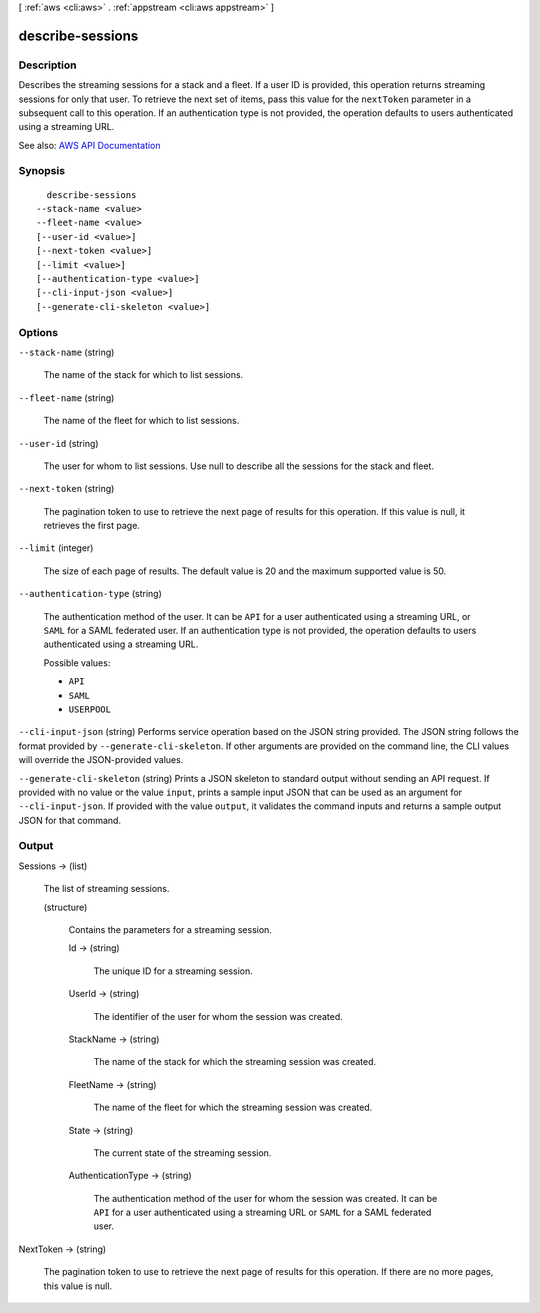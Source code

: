 [ :ref:`aws <cli:aws>` . :ref:`appstream <cli:aws appstream>` ]

.. _cli:aws appstream describe-sessions:


*****************
describe-sessions
*****************



===========
Description
===========



Describes the streaming sessions for a stack and a fleet. If a user ID is provided, this operation returns streaming sessions for only that user. To retrieve the next set of items, pass this value for the ``nextToken`` parameter in a subsequent call to this operation. If an authentication type is not provided, the operation defaults to users authenticated using a streaming URL.



See also: `AWS API Documentation <https://docs.aws.amazon.com/goto/WebAPI/appstream-2016-12-01/DescribeSessions>`_


========
Synopsis
========

::

    describe-sessions
  --stack-name <value>
  --fleet-name <value>
  [--user-id <value>]
  [--next-token <value>]
  [--limit <value>]
  [--authentication-type <value>]
  [--cli-input-json <value>]
  [--generate-cli-skeleton <value>]




=======
Options
=======

``--stack-name`` (string)


  The name of the stack for which to list sessions.

  

``--fleet-name`` (string)


  The name of the fleet for which to list sessions.

  

``--user-id`` (string)


  The user for whom to list sessions. Use null to describe all the sessions for the stack and fleet.

  

``--next-token`` (string)


  The pagination token to use to retrieve the next page of results for this operation. If this value is null, it retrieves the first page.

  

``--limit`` (integer)


  The size of each page of results. The default value is 20 and the maximum supported value is 50.

  

``--authentication-type`` (string)


  The authentication method of the user. It can be ``API`` for a user authenticated using a streaming URL, or ``SAML`` for a SAML federated user. If an authentication type is not provided, the operation defaults to users authenticated using a streaming URL.

  

  Possible values:

  
  *   ``API``

  
  *   ``SAML``

  
  *   ``USERPOOL``

  

  

``--cli-input-json`` (string)
Performs service operation based on the JSON string provided. The JSON string follows the format provided by ``--generate-cli-skeleton``. If other arguments are provided on the command line, the CLI values will override the JSON-provided values.

``--generate-cli-skeleton`` (string)
Prints a JSON skeleton to standard output without sending an API request. If provided with no value or the value ``input``, prints a sample input JSON that can be used as an argument for ``--cli-input-json``. If provided with the value ``output``, it validates the command inputs and returns a sample output JSON for that command.



======
Output
======

Sessions -> (list)

  

  The list of streaming sessions.

  

  (structure)

    

    Contains the parameters for a streaming session.

    

    Id -> (string)

      

      The unique ID for a streaming session.

      

      

    UserId -> (string)

      

      The identifier of the user for whom the session was created.

      

      

    StackName -> (string)

      

      The name of the stack for which the streaming session was created.

      

      

    FleetName -> (string)

      

      The name of the fleet for which the streaming session was created.

      

      

    State -> (string)

      

      The current state of the streaming session.

      

      

    AuthenticationType -> (string)

      

      The authentication method of the user for whom the session was created. It can be ``API`` for a user authenticated using a streaming URL or ``SAML`` for a SAML federated user.

      

      

    

  

NextToken -> (string)

  

  The pagination token to use to retrieve the next page of results for this operation. If there are no more pages, this value is null.

  

  

